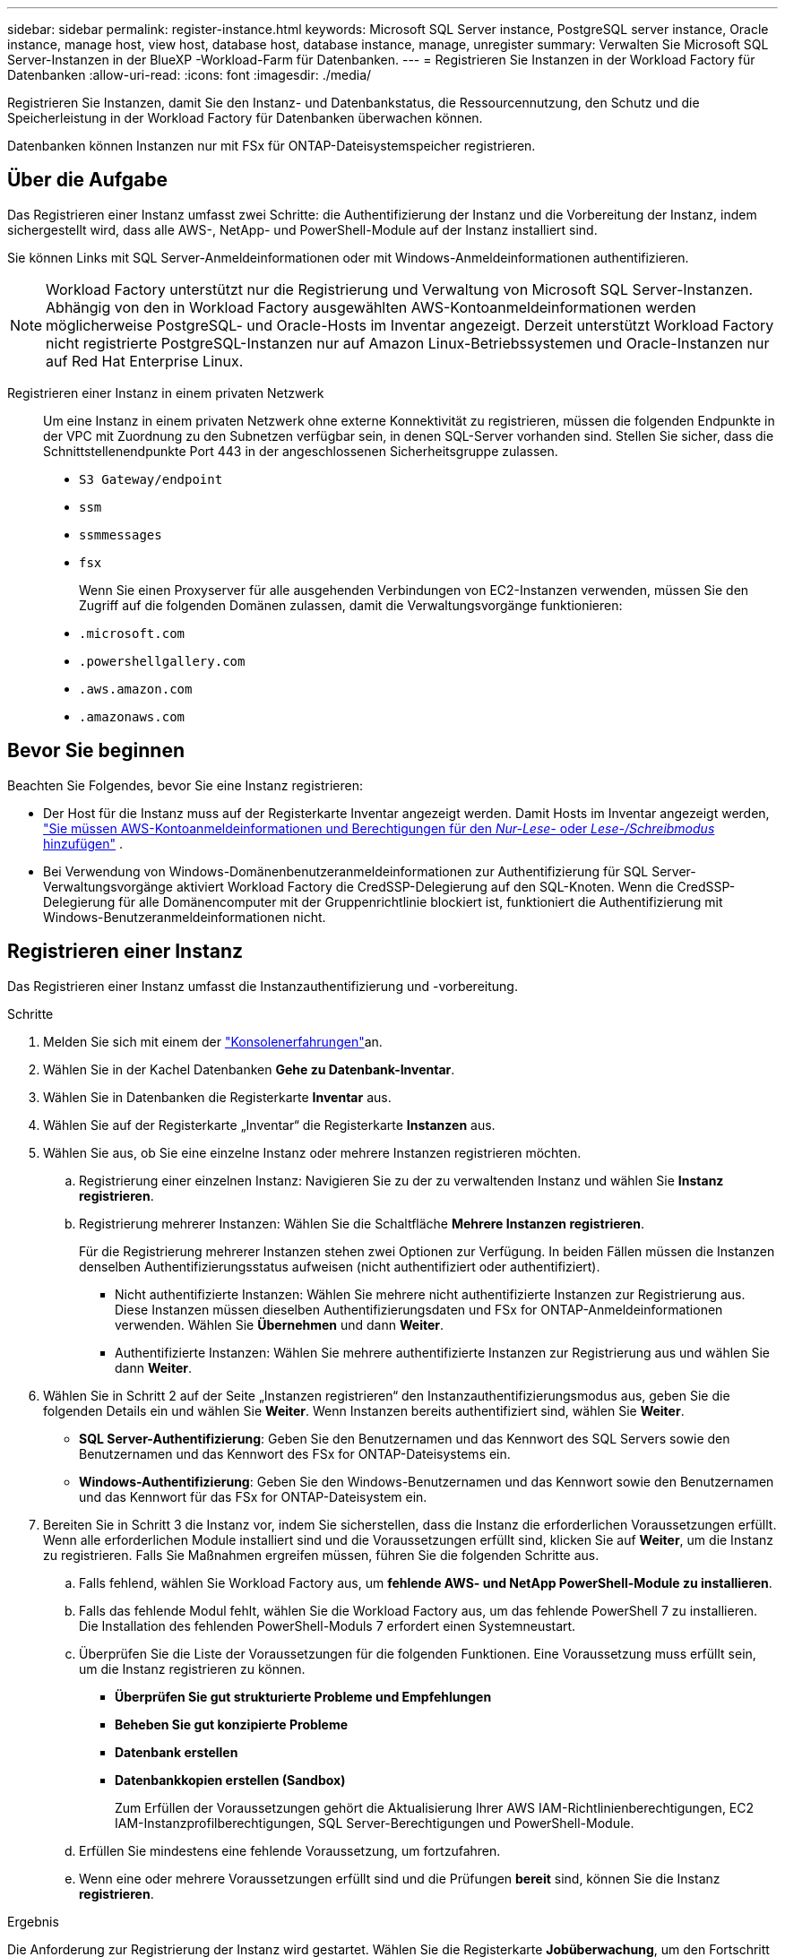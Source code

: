 ---
sidebar: sidebar 
permalink: register-instance.html 
keywords: Microsoft SQL Server instance, PostgreSQL server instance, Oracle instance, manage host, view host, database host, database instance, manage, unregister 
summary: Verwalten Sie Microsoft SQL Server-Instanzen in der BlueXP -Workload-Farm für Datenbanken. 
---
= Registrieren Sie Instanzen in der Workload Factory für Datenbanken
:allow-uri-read: 
:icons: font
:imagesdir: ./media/


[role="lead"]
Registrieren Sie Instanzen, damit Sie den Instanz- und Datenbankstatus, die Ressourcennutzung, den Schutz und die Speicherleistung in der Workload Factory für Datenbanken überwachen können.

Datenbanken können Instanzen nur mit FSx für ONTAP-Dateisystemspeicher registrieren.



== Über die Aufgabe

Das Registrieren einer Instanz umfasst zwei Schritte: die Authentifizierung der Instanz und die Vorbereitung der Instanz, indem sichergestellt wird, dass alle AWS-, NetApp- und PowerShell-Module auf der Instanz installiert sind.

Sie können Links mit SQL Server-Anmeldeinformationen oder mit Windows-Anmeldeinformationen authentifizieren.


NOTE: Workload Factory unterstützt nur die Registrierung und Verwaltung von Microsoft SQL Server-Instanzen. Abhängig von den in Workload Factory ausgewählten AWS-Kontoanmeldeinformationen werden möglicherweise PostgreSQL- und Oracle-Hosts im Inventar angezeigt. Derzeit unterstützt Workload Factory nicht registrierte PostgreSQL-Instanzen nur auf Amazon Linux-Betriebssystemen und Oracle-Instanzen nur auf Red Hat Enterprise Linux.

Registrieren einer Instanz in einem privaten Netzwerk:: Um eine Instanz in einem privaten Netzwerk ohne externe Konnektivität zu registrieren, müssen die folgenden Endpunkte in der VPC mit Zuordnung zu den Subnetzen verfügbar sein, in denen SQL-Server vorhanden sind. Stellen Sie sicher, dass die Schnittstellenendpunkte Port 443 in der angeschlossenen Sicherheitsgruppe zulassen.
+
--
* `S3 Gateway/endpoint`
* `ssm`
* `ssmmessages`
* `fsx`
+
Wenn Sie einen Proxyserver für alle ausgehenden Verbindungen von EC2-Instanzen verwenden, müssen Sie den Zugriff auf die folgenden Domänen zulassen, damit die Verwaltungsvorgänge funktionieren:

* ``.microsoft.com``
* ``.powershellgallery.com``
* ``.aws.amazon.com``
* ``.amazonaws.com``


--




== Bevor Sie beginnen

Beachten Sie Folgendes, bevor Sie eine Instanz registrieren:

* Der Host für die Instanz muss auf der Registerkarte Inventar angezeigt werden. Damit Hosts im Inventar angezeigt werden, link:https://docs.netapp.com/us-en/workload-setup-admin/add-credentials.html["Sie müssen AWS-Kontoanmeldeinformationen und Berechtigungen für den _Nur-Lese-_ oder _Lese-/Schreibmodus_ hinzufügen"^] .
* Bei Verwendung von Windows-Domänenbenutzeranmeldeinformationen zur Authentifizierung für SQL Server-Verwaltungsvorgänge aktiviert Workload Factory die CredSSP-Delegierung auf den SQL-Knoten. Wenn die CredSSP-Delegierung für alle Domänencomputer mit der Gruppenrichtlinie blockiert ist, funktioniert die Authentifizierung mit Windows-Benutzeranmeldeinformationen nicht.




== Registrieren einer Instanz

Das Registrieren einer Instanz umfasst die Instanzauthentifizierung und -vorbereitung.

.Schritte
. Melden Sie sich mit einem der link:https://docs.netapp.com/us-en/workload-setup-admin/console-experiences.html["Konsolenerfahrungen"^]an.
. Wählen Sie in der Kachel Datenbanken *Gehe zu Datenbank-Inventar*.
. Wählen Sie in Datenbanken die Registerkarte *Inventar* aus.
. Wählen Sie auf der Registerkarte „Inventar“ die Registerkarte *Instanzen* aus.
. Wählen Sie aus, ob Sie eine einzelne Instanz oder mehrere Instanzen registrieren möchten.
+
.. Registrierung einer einzelnen Instanz: Navigieren Sie zu der zu verwaltenden Instanz und wählen Sie *Instanz registrieren*.
.. Registrierung mehrerer Instanzen: Wählen Sie die Schaltfläche *Mehrere Instanzen registrieren*.
+
Für die Registrierung mehrerer Instanzen stehen zwei Optionen zur Verfügung. In beiden Fällen müssen die Instanzen denselben Authentifizierungsstatus aufweisen (nicht authentifiziert oder authentifiziert).

+
*** Nicht authentifizierte Instanzen: Wählen Sie mehrere nicht authentifizierte Instanzen zur Registrierung aus. Diese Instanzen müssen dieselben Authentifizierungsdaten und FSx for ONTAP-Anmeldeinformationen verwenden. Wählen Sie *Übernehmen* und dann *Weiter*.
*** Authentifizierte Instanzen: Wählen Sie mehrere authentifizierte Instanzen zur Registrierung aus und wählen Sie dann *Weiter*.




. Wählen Sie in Schritt 2 auf der Seite „Instanzen registrieren“ den Instanzauthentifizierungsmodus aus, geben Sie die folgenden Details ein und wählen Sie *Weiter*. Wenn Instanzen bereits authentifiziert sind, wählen Sie *Weiter*.
+
** *SQL Server-Authentifizierung*: Geben Sie den Benutzernamen und das Kennwort des SQL Servers sowie den Benutzernamen und das Kennwort des FSx for ONTAP-Dateisystems ein.
** *Windows-Authentifizierung*: Geben Sie den Windows-Benutzernamen und das Kennwort sowie den Benutzernamen und das Kennwort für das FSx for ONTAP-Dateisystem ein.


. Bereiten Sie in Schritt 3 die Instanz vor, indem Sie sicherstellen, dass die Instanz die erforderlichen Voraussetzungen erfüllt. Wenn alle erforderlichen Module installiert sind und die Voraussetzungen erfüllt sind, klicken Sie auf *Weiter*, um die Instanz zu registrieren. Falls Sie Maßnahmen ergreifen müssen, führen Sie die folgenden Schritte aus.
+
.. Falls fehlend, wählen Sie Workload Factory aus, um *fehlende AWS- und NetApp PowerShell-Module zu installieren*.
.. Falls das fehlende Modul fehlt, wählen Sie die Workload Factory aus, um das fehlende PowerShell 7 zu installieren. Die Installation des fehlenden PowerShell-Moduls 7 erfordert einen Systemneustart.
.. Überprüfen Sie die Liste der Voraussetzungen für die folgenden Funktionen. Eine Voraussetzung muss erfüllt sein, um die Instanz registrieren zu können.
+
*** *Überprüfen Sie gut strukturierte Probleme und Empfehlungen*
*** *Beheben Sie gut konzipierte Probleme*
*** *Datenbank erstellen*
*** *Datenbankkopien erstellen (Sandbox)*
+
Zum Erfüllen der Voraussetzungen gehört die Aktualisierung Ihrer AWS IAM-Richtlinienberechtigungen, EC2 IAM-Instanzprofilberechtigungen, SQL Server-Berechtigungen und PowerShell-Module.



.. Erfüllen Sie mindestens eine fehlende Voraussetzung, um fortzufahren.
.. Wenn eine oder mehrere Voraussetzungen erfüllt sind und die Prüfungen *bereit* sind, können Sie die Instanz *registrieren*.




.Ergebnis
Die Anforderung zur Registrierung der Instanz wird gestartet. Wählen Sie die Registerkarte *Jobüberwachung*, um den Fortschritt zu verfolgen.
